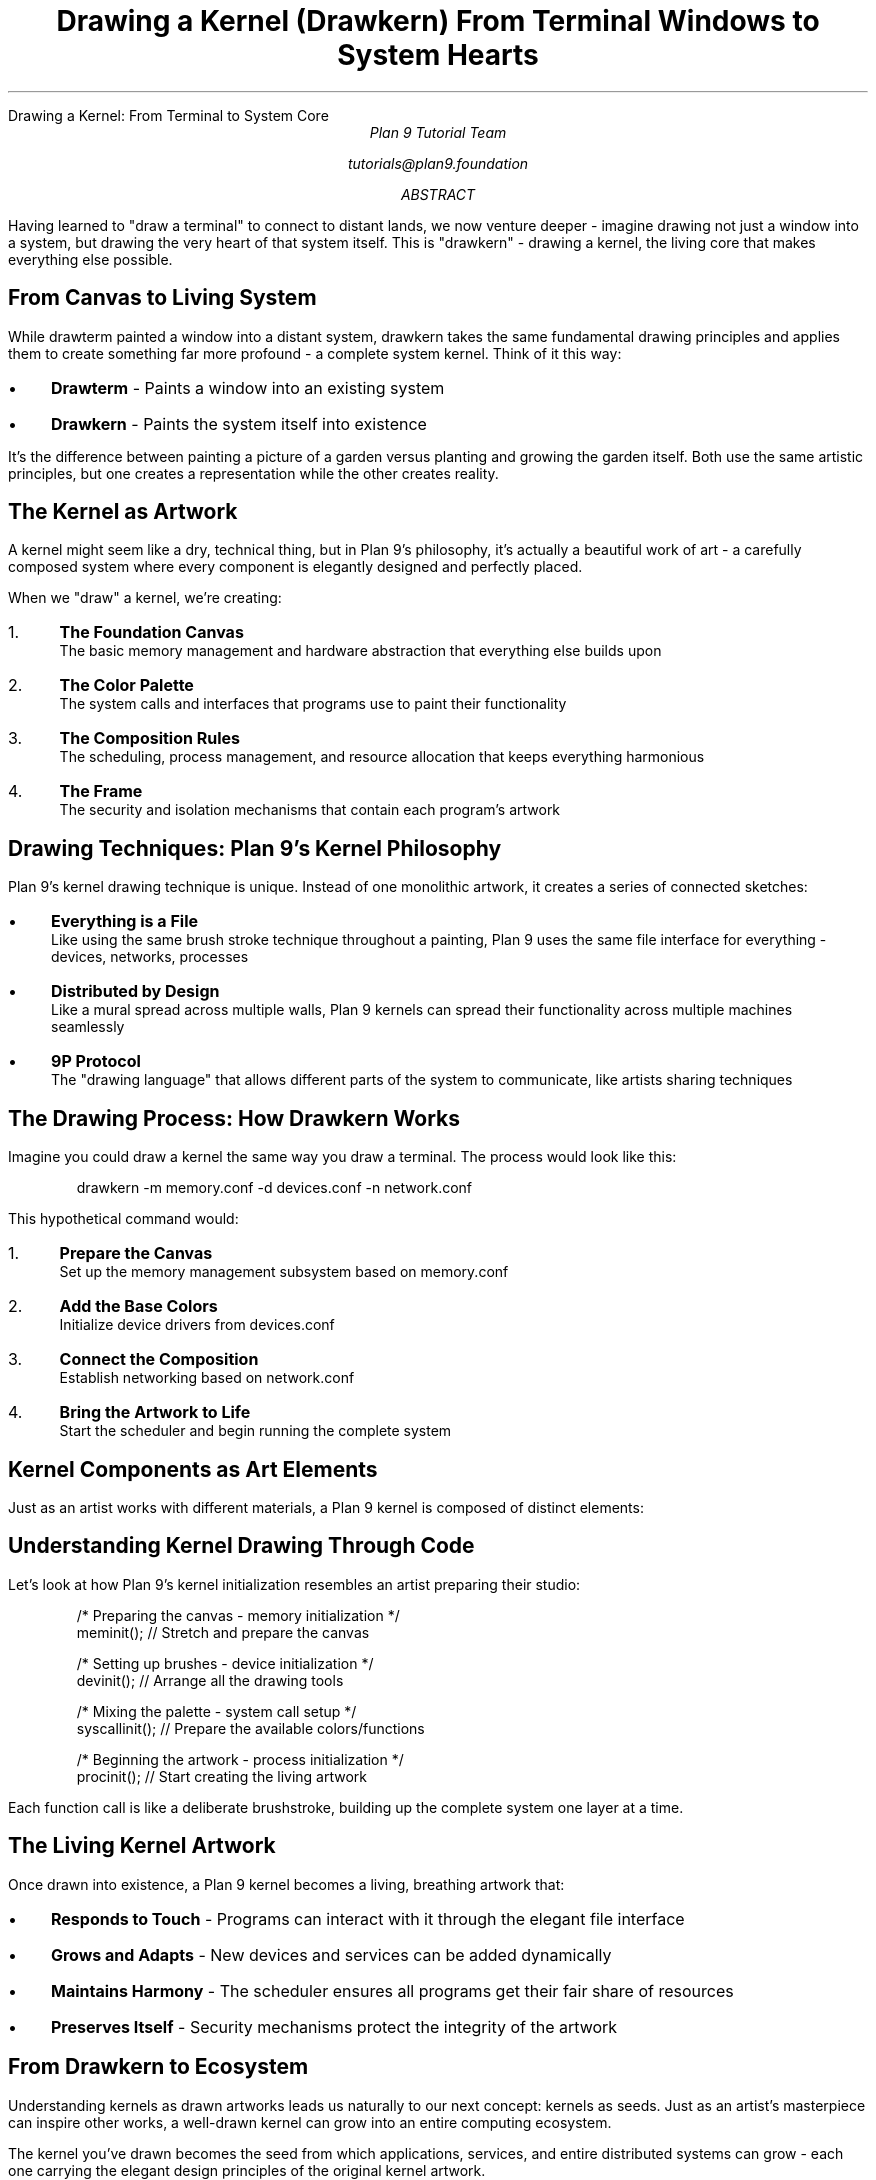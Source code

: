 .HTML "Drawing a Kernel: From Terminal to System Core"
.TL
Drawing a Kernel (Drawkern)
.br
From Terminal Windows to System Hearts
.AU
Plan 9 Tutorial Team
.sp  
tutorials@plan9.foundation
.AB
Having learned to "draw a terminal" to connect to distant lands, we now venture 
deeper - imagine drawing not just a window into a system, but drawing the very 
heart of that system itself. This is "drawkern" - drawing a kernel, the living 
core that makes everything else possible.
.AE

.SH
From Canvas to Living System
.PP
While drawterm painted a window into a distant system, drawkern takes the same 
fundamental drawing principles and applies them to create something far more 
profound - a complete system kernel. Think of it this way:

.IP \(bu 3
.B "Drawterm"
- Paints a window into an existing system
.IP \(bu  
.B "Drawkern"
- Paints the system itself into existence

.PP
It's the difference between painting a picture of a garden versus planting and 
growing the garden itself. Both use the same artistic principles, but one creates 
a representation while the other creates reality.

.SH
The Kernel as Artwork
.PP
A kernel might seem like a dry, technical thing, but in Plan 9's philosophy, 
it's actually a beautiful work of art - a carefully composed system where every 
component is elegantly designed and perfectly placed.

.PP
When we "draw" a kernel, we're creating:

.IP "1." 4
.B "The Foundation Canvas"
.br
The basic memory management and hardware abstraction that everything else 
builds upon

.IP "2." 4  
.B "The Color Palette"
.br
The system calls and interfaces that programs use to paint their functionality

.IP "3." 4
.B "The Composition Rules"
.br
The scheduling, process management, and resource allocation that keeps 
everything harmonious

.IP "4." 4
.B "The Frame"
.br
The security and isolation mechanisms that contain each program's artwork

.SH
Drawing Techniques: Plan 9's Kernel Philosophy
.PP
Plan 9's kernel drawing technique is unique. Instead of one monolithic artwork, 
it creates a series of connected sketches:

.IP \(bu 3
.B "Everything is a File"
.br
Like using the same brush stroke technique throughout a painting, Plan 9 uses 
the same file interface for everything - devices, networks, processes

.IP \(bu
.B "Distributed by Design"
.br
Like a mural spread across multiple walls, Plan 9 kernels can spread their 
functionality across multiple machines seamlessly

.IP \(bu
.B "9P Protocol"
.br
The "drawing language" that allows different parts of the system to communicate, 
like artists sharing techniques

.SH
The Drawing Process: How Drawkern Works
.PP
Imagine you could draw a kernel the same way you draw a terminal. The process 
would look like this:

.DS
drawkern -m memory.conf -d devices.conf -n network.conf
.DE

.PP
This hypothetical command would:

.IP "1." 4
.B "Prepare the Canvas" 
.br
Set up the memory management subsystem based on memory.conf

.IP "2." 4
.B "Add the Base Colors"
.br
Initialize device drivers from devices.conf  

.IP "3." 4
.B "Connect the Composition"
.br
Establish networking based on network.conf

.IP "4." 4
.B "Bring the Artwork to Life"
.br
Start the scheduler and begin running the complete system

.SH
Kernel Components as Art Elements
.PP
Just as an artist works with different materials, a Plan 9 kernel is composed 
of distinct elements:

.TS
center box;
c | c | c
l | l | l.
Art Element	Kernel Component	Purpose
_
Canvas	Memory Manager	Foundation for everything
Brushes	Device Drivers	Tools for interaction  
Palette	System Calls	Available functions
Composition	Scheduler	Timing and coordination
Frame	Security Model	Boundaries and protection
Signature	Process Table	Identity and ownership
.TE

.SH
Understanding Kernel Drawing Through Code
.PP
Let's look at how Plan 9's kernel initialization resembles an artist preparing 
their studio:

.DS
/* Preparing the canvas - memory initialization */
meminit();          // Stretch and prepare the canvas

/* Setting up brushes - device initialization */  
devinit();          // Arrange all the drawing tools

/* Mixing the palette - system call setup */
syscallinit();      // Prepare the available colors/functions

/* Beginning the artwork - process initialization */  
procinit();         // Start creating the living artwork
.DE

.PP
Each function call is like a deliberate brushstroke, building up the complete 
system one layer at a time.

.SH
The Living Kernel Artwork
.PP
Once drawn into existence, a Plan 9 kernel becomes a living, breathing artwork 
that:

.IP \(bu 3
.B "Responds to Touch"
- Programs can interact with it through the elegant file interface
.IP \(bu
.B "Grows and Adapts"
- New devices and services can be added dynamically
.IP \(bu  
.B "Maintains Harmony"
- The scheduler ensures all programs get their fair share of resources
.IP \(bu
.B "Preserves Itself"
- Security mechanisms protect the integrity of the artwork

.SH
From Drawkern to Ecosystem
.PP
Understanding kernels as drawn artworks leads us naturally to our next concept: 
kernels as seeds. Just as an artist's masterpiece can inspire other works, a 
well-drawn kernel can grow into an entire computing ecosystem.

.PP
The kernel you've drawn becomes the seed from which applications, services, and 
entire distributed systems can grow - each one carrying the elegant design 
principles of the original kernel artwork.

.SH
Practical Exercise: Exploring a "Drawn" Kernel
.PP
To see drawkern principles in action, try this exploration of a running Plan 9 
system:

.DS
ls /proc        # See the living processes (ongoing artworks)
cat /dev/swap   # View memory management (canvas status)  
ls /net         # Explore network interfaces (communication brushes)
cat /dev/sysctl # See system parameters (artistic settings)
.DE

.PP
Each of these commands reveals a different aspect of the "drawn" kernel - the 
living system that was painted into existence using the same principles as 
drawterm, but applied to create the system itself rather than just a window 
into it.

.SH
Key Concepts to Remember
.DS
Drawterm = Drawing a window into an existing system
Drawkern = Drawing the system itself into existence  
Kernel   = A living artwork composed of elegant components
Drawing  = The process of initialization and system creation
Canvas   = Memory management foundation
Brushes  = Device drivers and interfaces
Palette  = Available system calls and functions
.DE